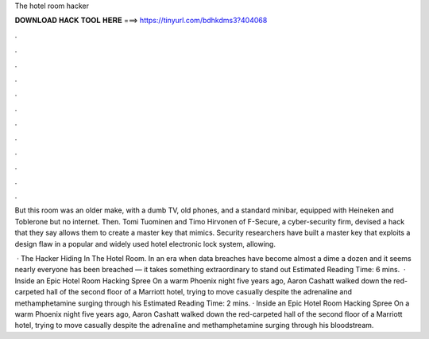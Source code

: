 The hotel room hacker



𝐃𝐎𝐖𝐍𝐋𝐎𝐀𝐃 𝐇𝐀𝐂𝐊 𝐓𝐎𝐎𝐋 𝐇𝐄𝐑𝐄 ===> https://tinyurl.com/bdhkdms3?404068



.



.



.



.



.



.



.



.



.



.



.



.

But this room was an older make, with a dumb TV, old phones, and a standard minibar, equipped with Heineken and Toblerone but no internet. Then. Tomi Tuominen and Timo Hirvonen of F-Secure, a cyber-security firm, devised a hack that they say allows them to create a master key that mimics. Security researchers have built a master key that exploits a design flaw in a popular and widely used hotel electronic lock system, allowing.

 · The Hacker Hiding In The Hotel Room. In an era when data breaches have become almost a dime a dozen and it seems nearly everyone has been breached — it takes something extraordinary to stand out Estimated Reading Time: 6 mins.  · Inside an Epic Hotel Room Hacking Spree On a warm Phoenix night five years ago, Aaron Cashatt walked down the red-carpeted hall of the second floor of a Marriott hotel, trying to move casually despite the adrenaline and methamphetamine surging through his Estimated Reading Time: 2 mins. · Inside an Epic Hotel Room Hacking Spree On a warm Phoenix night five years ago, Aaron Cashatt walked down the red-carpeted hall of the second floor of a Marriott hotel, trying to move casually despite the adrenaline and methamphetamine surging through his bloodstream.
